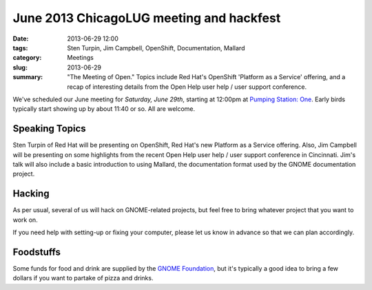 June 2013 ChicagoLUG meeting and hackfest
=========================================

:date: 2013-06-29 12:00
:tags: Sten Turpin, Jim Campbell, OpenShift, Documentation, Mallard
:category: Meetings
:slug: 2013-06-29
:summary: "The Meeting of Open." Topics include Red Hat's OpenShift 'Platform as a Service' offering, and a recap of interesting details from the Open Help user help / user support conference.
 
We've scheduled our June meeting for `Saturday, June 29th`, starting at 12:00pm
at `Pumping Station: One`_. Early birds typically start showing up by about
11:40 or so. All are welcome.

Speaking Topics
---------------

Sten Turpin of Red Hat will be presenting on OpenShift, Red Hat's new Platform
as a Service offering. Also, Jim Campbell will be presenting on some highlights
from the recent Open Help user help / user support conference in Cincinnati. 
Jim's talk will also include a basic introduction to using Mallard, the
documentation format used by the GNOME documentation project.

Hacking
-------

As per usual, several of us will hack on GNOME-related projects, but feel free
to bring whatever project that you want to work on.

If you need help with setting-up or fixing your computer, please let us know
in advance so that we can plan accordingly.

Foodstuffs
----------

Some funds for food and drink are supplied by the `GNOME Foundation`_,
but it's typically a good idea to bring a few dollars if you want to partake
of pizza and drinks.

.. _`Pumping Station: One`: http://chicagolug.org/psone312
.. _`GNOME Foundation`: https://www.gnome.org/foundation/
